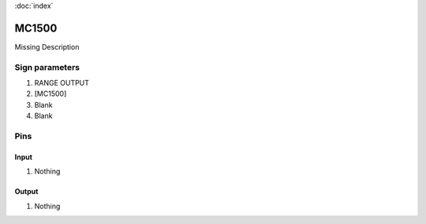 :doc:`index`

======
MC1500
======

Missing Description

Sign parameters
===============

#. RANGE OUTPUT
#. [MC1500]
#. Blank
#. Blank

Pins
====

Input
-----

#. Nothing

Output
------

#. Nothing

